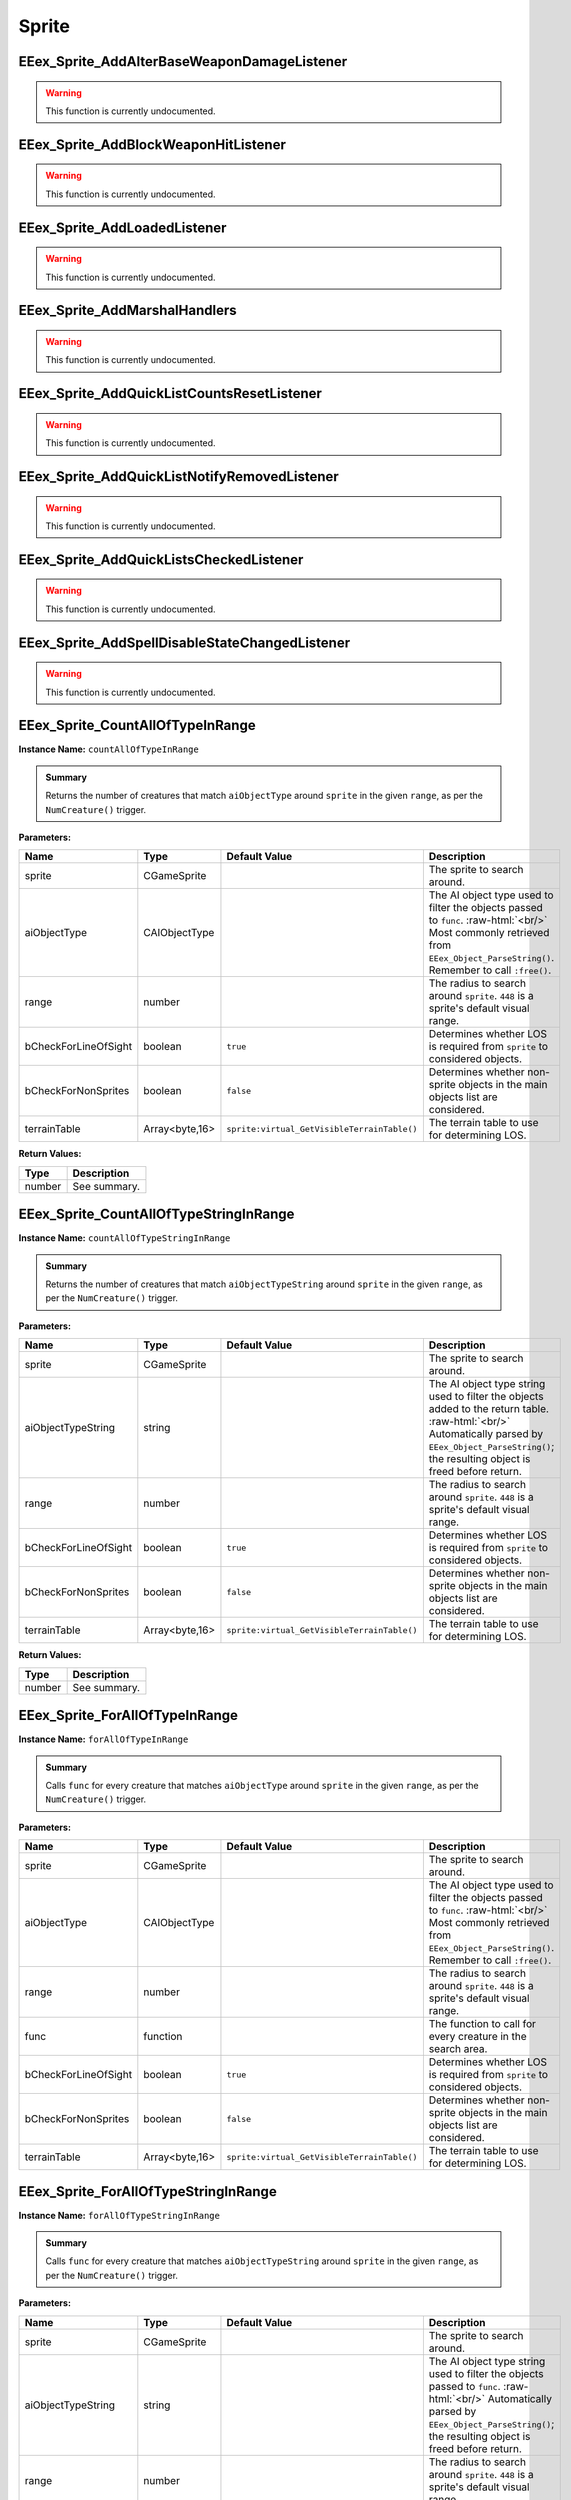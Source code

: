 .. role:: raw-html(raw)
   :format: html

.. role:: underline
   :class: underline

.. role:: bold-italic
   :class: bold-italic

======
Sprite
======

.. _EEex_Sprite_AddAlterBaseWeaponDamageListener:

EEex_Sprite_AddAlterBaseWeaponDamageListener
^^^^^^^^^^^^^^^^^^^^^^^^^^^^^^^^^^^^^^^^^^^^

.. warning::
   This function is currently undocumented.

.. _EEex_Sprite_AddBlockWeaponHitListener:

EEex_Sprite_AddBlockWeaponHitListener
^^^^^^^^^^^^^^^^^^^^^^^^^^^^^^^^^^^^^

.. warning::
   This function is currently undocumented.

.. _EEex_Sprite_AddLoadedListener:

EEex_Sprite_AddLoadedListener
^^^^^^^^^^^^^^^^^^^^^^^^^^^^^

.. warning::
   This function is currently undocumented.

.. _EEex_Sprite_AddMarshalHandlers:

EEex_Sprite_AddMarshalHandlers
^^^^^^^^^^^^^^^^^^^^^^^^^^^^^^

.. warning::
   This function is currently undocumented.

.. _EEex_Sprite_AddQuickListCountsResetListener:

EEex_Sprite_AddQuickListCountsResetListener
^^^^^^^^^^^^^^^^^^^^^^^^^^^^^^^^^^^^^^^^^^^

.. warning::
   This function is currently undocumented.

.. _EEex_Sprite_AddQuickListNotifyRemovedListener:

EEex_Sprite_AddQuickListNotifyRemovedListener
^^^^^^^^^^^^^^^^^^^^^^^^^^^^^^^^^^^^^^^^^^^^^

.. warning::
   This function is currently undocumented.

.. _EEex_Sprite_AddQuickListsCheckedListener:

EEex_Sprite_AddQuickListsCheckedListener
^^^^^^^^^^^^^^^^^^^^^^^^^^^^^^^^^^^^^^^^

.. warning::
   This function is currently undocumented.

.. _EEex_Sprite_AddSpellDisableStateChangedListener:

EEex_Sprite_AddSpellDisableStateChangedListener
^^^^^^^^^^^^^^^^^^^^^^^^^^^^^^^^^^^^^^^^^^^^^^^

.. warning::
   This function is currently undocumented.

.. _EEex_Sprite_CountAllOfTypeInRange:

EEex_Sprite_CountAllOfTypeInRange
^^^^^^^^^^^^^^^^^^^^^^^^^^^^^^^^^

**Instance Name:** ``countAllOfTypeInRange``

.. admonition:: Summary

   Returns the number of creatures that match ``aiObjectType`` around
   ``sprite`` in the given ``range``, as per the ``NumCreature()`` trigger.

**Parameters:**

+----------------------+----------------+---------------------------------------------+-------------------------------------------------------------------------------------------------------------------------------------------------------------------------------+
| **Name**             | **Type**       | **Default Value**                           | **Description**                                                                                                                                                               |
+======================+================+=============================================+===============================================================================================================================================================================+
| sprite               | CGameSprite    |                                             | The sprite to search around.                                                                                                                                                  |
+----------------------+----------------+---------------------------------------------+-------------------------------------------------------------------------------------------------------------------------------------------------------------------------------+
| aiObjectType         | CAIObjectType  |                                             | The AI object type used to filter the objects passed to ``func``. :raw-html:`<br/>` Most commonly retrieved from ``EEex_Object_ParseString()``. Remember to call ``:free()``. |
+----------------------+----------------+---------------------------------------------+-------------------------------------------------------------------------------------------------------------------------------------------------------------------------------+
| range                | number         |                                             | The radius to search around ``sprite``. ``448`` is a sprite's default visual range.                                                                                           |
+----------------------+----------------+---------------------------------------------+-------------------------------------------------------------------------------------------------------------------------------------------------------------------------------+
| bCheckForLineOfSight | boolean        | ``true``                                    | Determines whether LOS is required from ``sprite`` to considered objects.                                                                                                     |
+----------------------+----------------+---------------------------------------------+-------------------------------------------------------------------------------------------------------------------------------------------------------------------------------+
| bCheckForNonSprites  | boolean        | ``false``                                   | Determines whether non-sprite objects in the main objects list are considered.                                                                                                |
+----------------------+----------------+---------------------------------------------+-------------------------------------------------------------------------------------------------------------------------------------------------------------------------------+
| terrainTable         | Array<byte,16> | ``sprite:virtual_GetVisibleTerrainTable()`` | The terrain table to use for determining LOS.                                                                                                                                 |
+----------------------+----------------+---------------------------------------------+-------------------------------------------------------------------------------------------------------------------------------------------------------------------------------+

**Return Values:**

+----------+-----------------+
| **Type** | **Description** |
+==========+=================+
| number   | See summary.    |
+----------+-----------------+


.. _EEex_Sprite_CountAllOfTypeStringInRange:

EEex_Sprite_CountAllOfTypeStringInRange
^^^^^^^^^^^^^^^^^^^^^^^^^^^^^^^^^^^^^^^

**Instance Name:** ``countAllOfTypeStringInRange``

.. admonition:: Summary

   Returns the number of creatures that match ``aiObjectTypeString`` around
   ``sprite`` in the given ``range``, as per the ``NumCreature()`` trigger.

**Parameters:**

+----------------------+----------------+---------------------------------------------+-------------------------------------------------------------------------------------------------------------------------------------------------------------------------------------------------------+
| **Name**             | **Type**       | **Default Value**                           | **Description**                                                                                                                                                                                       |
+======================+================+=============================================+=======================================================================================================================================================================================================+
| sprite               | CGameSprite    |                                             | The sprite to search around.                                                                                                                                                                          |
+----------------------+----------------+---------------------------------------------+-------------------------------------------------------------------------------------------------------------------------------------------------------------------------------------------------------+
| aiObjectTypeString   | string         |                                             | The AI object type string used to filter the objects added to the return table. :raw-html:`<br/>` Automatically parsed by ``EEex_Object_ParseString()``; the resulting object is freed before return. |
+----------------------+----------------+---------------------------------------------+-------------------------------------------------------------------------------------------------------------------------------------------------------------------------------------------------------+
| range                | number         |                                             | The radius to search around ``sprite``. ``448`` is a sprite's default visual range.                                                                                                                   |
+----------------------+----------------+---------------------------------------------+-------------------------------------------------------------------------------------------------------------------------------------------------------------------------------------------------------+
| bCheckForLineOfSight | boolean        | ``true``                                    | Determines whether LOS is required from ``sprite`` to considered objects.                                                                                                                             |
+----------------------+----------------+---------------------------------------------+-------------------------------------------------------------------------------------------------------------------------------------------------------------------------------------------------------+
| bCheckForNonSprites  | boolean        | ``false``                                   | Determines whether non-sprite objects in the main objects list are considered.                                                                                                                        |
+----------------------+----------------+---------------------------------------------+-------------------------------------------------------------------------------------------------------------------------------------------------------------------------------------------------------+
| terrainTable         | Array<byte,16> | ``sprite:virtual_GetVisibleTerrainTable()`` | The terrain table to use for determining LOS.                                                                                                                                                         |
+----------------------+----------------+---------------------------------------------+-------------------------------------------------------------------------------------------------------------------------------------------------------------------------------------------------------+

**Return Values:**

+----------+-----------------+
| **Type** | **Description** |
+==========+=================+
| number   | See summary.    |
+----------+-----------------+


.. _EEex_Sprite_ForAllOfTypeInRange:

EEex_Sprite_ForAllOfTypeInRange
^^^^^^^^^^^^^^^^^^^^^^^^^^^^^^^

**Instance Name:** ``forAllOfTypeInRange``

.. admonition:: Summary

   Calls ``func`` for every creature that matches ``aiObjectType`` around
   ``sprite`` in the given ``range``, as per the ``NumCreature()`` trigger.

**Parameters:**

+----------------------+----------------+---------------------------------------------+-------------------------------------------------------------------------------------------------------------------------------------------------------------------------------+
| **Name**             | **Type**       | **Default Value**                           | **Description**                                                                                                                                                               |
+======================+================+=============================================+===============================================================================================================================================================================+
| sprite               | CGameSprite    |                                             | The sprite to search around.                                                                                                                                                  |
+----------------------+----------------+---------------------------------------------+-------------------------------------------------------------------------------------------------------------------------------------------------------------------------------+
| aiObjectType         | CAIObjectType  |                                             | The AI object type used to filter the objects passed to ``func``. :raw-html:`<br/>` Most commonly retrieved from ``EEex_Object_ParseString()``. Remember to call ``:free()``. |
+----------------------+----------------+---------------------------------------------+-------------------------------------------------------------------------------------------------------------------------------------------------------------------------------+
| range                | number         |                                             | The radius to search around ``sprite``. ``448`` is a sprite's default visual range.                                                                                           |
+----------------------+----------------+---------------------------------------------+-------------------------------------------------------------------------------------------------------------------------------------------------------------------------------+
| func                 | function       |                                             | The function to call for every creature in the search area.                                                                                                                   |
+----------------------+----------------+---------------------------------------------+-------------------------------------------------------------------------------------------------------------------------------------------------------------------------------+
| bCheckForLineOfSight | boolean        | ``true``                                    | Determines whether LOS is required from ``sprite`` to considered objects.                                                                                                     |
+----------------------+----------------+---------------------------------------------+-------------------------------------------------------------------------------------------------------------------------------------------------------------------------------+
| bCheckForNonSprites  | boolean        | ``false``                                   | Determines whether non-sprite objects in the main objects list are considered.                                                                                                |
+----------------------+----------------+---------------------------------------------+-------------------------------------------------------------------------------------------------------------------------------------------------------------------------------+
| terrainTable         | Array<byte,16> | ``sprite:virtual_GetVisibleTerrainTable()`` | The terrain table to use for determining LOS.                                                                                                                                 |
+----------------------+----------------+---------------------------------------------+-------------------------------------------------------------------------------------------------------------------------------------------------------------------------------+


.. _EEex_Sprite_ForAllOfTypeStringInRange:

EEex_Sprite_ForAllOfTypeStringInRange
^^^^^^^^^^^^^^^^^^^^^^^^^^^^^^^^^^^^^

**Instance Name:** ``forAllOfTypeStringInRange``

.. admonition:: Summary

   Calls ``func`` for every creature that matches ``aiObjectTypeString`` around
   ``sprite`` in the given ``range``, as per the ``NumCreature()`` trigger.

**Parameters:**

+----------------------+----------------+---------------------------------------------+------------------------------------------------------------------------------------------------------------------------------------------------------------------------------------------------+
| **Name**             | **Type**       | **Default Value**                           | **Description**                                                                                                                                                                                |
+======================+================+=============================================+================================================================================================================================================================================================+
| sprite               | CGameSprite    |                                             | The sprite to search around.                                                                                                                                                                   |
+----------------------+----------------+---------------------------------------------+------------------------------------------------------------------------------------------------------------------------------------------------------------------------------------------------+
| aiObjectTypeString   | string         |                                             | The AI object type string used to filter the objects passed to ``func``. :raw-html:`<br/>` Automatically parsed by ``EEex_Object_ParseString()``; the resulting object is freed before return. |
+----------------------+----------------+---------------------------------------------+------------------------------------------------------------------------------------------------------------------------------------------------------------------------------------------------+
| range                | number         |                                             | The radius to search around ``sprite``. ``448`` is a sprite's default visual range.                                                                                                            |
+----------------------+----------------+---------------------------------------------+------------------------------------------------------------------------------------------------------------------------------------------------------------------------------------------------+
| func                 | function       |                                             | The function to call for every creature in the search area.                                                                                                                                    |
+----------------------+----------------+---------------------------------------------+------------------------------------------------------------------------------------------------------------------------------------------------------------------------------------------------+
| bCheckForLineOfSight | boolean        | ``true``                                    | Determines whether LOS is required from ``sprite`` to considered objects.                                                                                                                      |
+----------------------+----------------+---------------------------------------------+------------------------------------------------------------------------------------------------------------------------------------------------------------------------------------------------+
| bCheckForNonSprites  | boolean        | ``false``                                   | Determines whether non-sprite objects in the main objects list are considered.                                                                                                                 |
+----------------------+----------------+---------------------------------------------+------------------------------------------------------------------------------------------------------------------------------------------------------------------------------------------------+
| terrainTable         | Array<byte,16> | ``sprite:virtual_GetVisibleTerrainTable()`` | The terrain table to use for determining LOS.                                                                                                                                                  |
+----------------------+----------------+---------------------------------------------+------------------------------------------------------------------------------------------------------------------------------------------------------------------------------------------------+


.. _EEex_Sprite_GetActiveStats:

EEex_Sprite_GetActiveStats
^^^^^^^^^^^^^^^^^^^^^^^^^^

**Instance Name:** ``getActiveStats``

.. admonition:: Summary

   Returns the given ``sprite``'s active stats structure. If the creature is in the middle of an effects list process,
   using this function ensures that the work-in-progress stats structure isn't used.

**Parameters:**

+----------+-------------+-------------------+----------------------------------------------------+
| **Name** | **Type**    | **Default Value** | **Description**                                    |
+==========+=============+===================+====================================================+
| sprite   | CGameSprite |                   | The sprite whose stats structure is being fetched. |
+----------+-------------+-------------------+----------------------------------------------------+

**Return Values:**

+---------------+-----------------+
| **Type**      | **Description** |
+===============+=================+
| CDerivedStats | See summary.    |
+---------------+-----------------+


.. _EEex_Sprite_GetAllOfTypeInRange:

EEex_Sprite_GetAllOfTypeInRange
^^^^^^^^^^^^^^^^^^^^^^^^^^^^^^^

**Instance Name:** ``getAllOfTypeInRange``

.. admonition:: Summary

   Returns a table populated by every creature that matches ``aiObjectType`` around
   ``sprite`` in the given ``range``, as per the ``NumCreature()`` trigger.

**Parameters:**

+----------------------+----------------+---------------------------------------------+-------------------------------------------------------------------------------------------------------------------------------------------------------------------------------+
| **Name**             | **Type**       | **Default Value**                           | **Description**                                                                                                                                                               |
+======================+================+=============================================+===============================================================================================================================================================================+
| sprite               | CGameSprite    |                                             | The sprite to search around.                                                                                                                                                  |
+----------------------+----------------+---------------------------------------------+-------------------------------------------------------------------------------------------------------------------------------------------------------------------------------+
| aiObjectType         | CAIObjectType  |                                             | The AI object type used to filter the objects passed to ``func``. :raw-html:`<br/>` Most commonly retrieved from ``EEex_Object_ParseString()``. Remember to call ``:free()``. |
+----------------------+----------------+---------------------------------------------+-------------------------------------------------------------------------------------------------------------------------------------------------------------------------------+
| range                | number         |                                             | The radius to search around ``sprite``. ``448`` is a sprite's default visual range.                                                                                           |
+----------------------+----------------+---------------------------------------------+-------------------------------------------------------------------------------------------------------------------------------------------------------------------------------+
| bCheckForLineOfSight | boolean        | ``true``                                    | Determines whether LOS is required from ``sprite`` to considered objects.                                                                                                     |
+----------------------+----------------+---------------------------------------------+-------------------------------------------------------------------------------------------------------------------------------------------------------------------------------+
| bCheckForNonSprites  | boolean        | ``false``                                   | Determines whether non-sprite objects in the main objects list are considered.                                                                                                |
+----------------------+----------------+---------------------------------------------+-------------------------------------------------------------------------------------------------------------------------------------------------------------------------------+
| terrainTable         | Array<byte,16> | ``sprite:virtual_GetVisibleTerrainTable()`` | The terrain table to use for determining LOS.                                                                                                                                 |
+----------------------+----------------+---------------------------------------------+-------------------------------------------------------------------------------------------------------------------------------------------------------------------------------+

**Return Values:**

+----------+-----------------+
| **Type** | **Description** |
+==========+=================+
| table    | See summary.    |
+----------+-----------------+


.. _EEex_Sprite_GetAllOfTypeStringInRange:

EEex_Sprite_GetAllOfTypeStringInRange
^^^^^^^^^^^^^^^^^^^^^^^^^^^^^^^^^^^^^

**Instance Name:** ``getAllOfTypeStringInRange``

.. admonition:: Summary

   Returns a table populated by every creature that matches ``aiObjectTypeString`` around
   ``sprite`` in the given ``range``, as per the ``NumCreature()`` trigger.

**Parameters:**

+----------------------+----------------+---------------------------------------------+-------------------------------------------------------------------------------------------------------------------------------------------------------------------------------------------------------+
| **Name**             | **Type**       | **Default Value**                           | **Description**                                                                                                                                                                                       |
+======================+================+=============================================+=======================================================================================================================================================================================================+
| sprite               | CGameSprite    |                                             | The sprite to search around.                                                                                                                                                                          |
+----------------------+----------------+---------------------------------------------+-------------------------------------------------------------------------------------------------------------------------------------------------------------------------------------------------------+
| aiObjectTypeString   | string         |                                             | The AI object type string used to filter the objects added to the return table. :raw-html:`<br/>` Automatically parsed by ``EEex_Object_ParseString()``; the resulting object is freed before return. |
+----------------------+----------------+---------------------------------------------+-------------------------------------------------------------------------------------------------------------------------------------------------------------------------------------------------------+
| range                | number         |                                             | The radius to search around ``sprite``. ``448`` is a sprite's default visual range.                                                                                                                   |
+----------------------+----------------+---------------------------------------------+-------------------------------------------------------------------------------------------------------------------------------------------------------------------------------------------------------+
| bCheckForLineOfSight | boolean        | ``true``                                    | Determines whether LOS is required from ``sprite`` to considered objects.                                                                                                                             |
+----------------------+----------------+---------------------------------------------+-------------------------------------------------------------------------------------------------------------------------------------------------------------------------------------------------------+
| bCheckForNonSprites  | boolean        | ``false``                                   | Determines whether non-sprite objects in the main objects list are considered.                                                                                                                        |
+----------------------+----------------+---------------------------------------------+-------------------------------------------------------------------------------------------------------------------------------------------------------------------------------------------------------+
| terrainTable         | Array<byte,16> | ``sprite:virtual_GetVisibleTerrainTable()`` | The terrain table to use for determining LOS.                                                                                                                                                         |
+----------------------+----------------+---------------------------------------------+-------------------------------------------------------------------------------------------------------------------------------------------------------------------------------------------------------+

**Return Values:**

+----------+-----------------+
| **Type** | **Description** |
+==========+=================+
| table    | See summary.    |
+----------+-----------------+


.. _EEex_Sprite_GetAllSelectedIDs:

EEex_Sprite_GetAllSelectedIDs
^^^^^^^^^^^^^^^^^^^^^^^^^^^^^


.. admonition:: Summary

   Returns a table populated with the object ids of all the sprites the player currently has selected and is controlling.

**Return Values:**

+----------+-----------------+
| **Type** | **Description** |
+==========+=================+
| table    | See summary.    |
+----------+-----------------+


.. _EEex_Sprite_GetCasterLevelForSpell:

EEex_Sprite_GetCasterLevelForSpell
^^^^^^^^^^^^^^^^^^^^^^^^^^^^^^^^^^

.. warning::
   This function is currently undocumented.

.. _EEex_Sprite_GetCastTimer:

EEex_Sprite_GetCastTimer
^^^^^^^^^^^^^^^^^^^^^^^^

.. warning::
   This function is currently undocumented.

.. _EEex_Sprite_GetCastTimerPercentage:

EEex_Sprite_GetCastTimerPercentage
^^^^^^^^^^^^^^^^^^^^^^^^^^^^^^^^^^

.. warning::
   This function is currently undocumented.

.. _EEex_Sprite_GetContingencyTimer:

EEex_Sprite_GetContingencyTimer
^^^^^^^^^^^^^^^^^^^^^^^^^^^^^^^

.. warning::
   This function is currently undocumented.

.. _EEex_Sprite_GetContingencyTimerPercentage:

EEex_Sprite_GetContingencyTimerPercentage
^^^^^^^^^^^^^^^^^^^^^^^^^^^^^^^^^^^^^^^^^

.. warning::
   This function is currently undocumented.

.. _EEex_Sprite_GetExtendedStat:

EEex_Sprite_GetExtendedStat
^^^^^^^^^^^^^^^^^^^^^^^^^^^

**Instance Name:** ``getExtendedStat``
.. warning::
   **Deprecated:** Use ``EEex_Sprite_GetStat()`` instead.


.. admonition:: Summary

   Returns the value of the extended stat on the given ``sprite``.

**Parameters:**

+----------+-------------+-------------------+--------------------------------------------------------+
| **Name** | **Type**    | **Default Value** | **Description**                                        |
+==========+=============+===================+========================================================+
| sprite   | CGameSprite |                   | The sprite whose extended stat value is being fetched. |
+----------+-------------+-------------------+--------------------------------------------------------+

**Return Values:**

+----------+-----------------+
| **Type** | **Description** |
+==========+=================+
| number   | See summary.    |
+----------+-----------------+


.. _EEex_Sprite_GetFromUUID:

EEex_Sprite_GetFromUUID
^^^^^^^^^^^^^^^^^^^^^^^

.. warning::
   This function is currently undocumented.

.. _EEex_Sprite_GetInPortrait:

EEex_Sprite_GetInPortrait
^^^^^^^^^^^^^^^^^^^^^^^^^


.. admonition:: Summary

   Returns the sprite of the party member in the given ``portraitIndex``, or ``nil`` if none exists.

**Parameters:**

+---------------+----------+-------------------+--------------------------------------------------------------------+
| **Name**      | **Type** | **Default Value** | **Description**                                                    |
+===============+==========+===================+====================================================================+
| portraitIndex | number   |                   | The portrait index of the sprite to fetch; valid values are [0-5]. |
+---------------+----------+-------------------+--------------------------------------------------------------------+

**Return Values:**

+-------------------+-----------------+
| **Type**          | **Description** |
+===================+=================+
| CGameSprite | nil | See summary.    |
+-------------------+-----------------+


.. _EEex_Sprite_GetInPortraitID:

EEex_Sprite_GetInPortraitID
^^^^^^^^^^^^^^^^^^^^^^^^^^^


.. admonition:: Summary

   Returns the object id of the party member in the given ``portraitIndex``, or ``-1`` if none exists.

**Parameters:**

+---------------+----------+-------------------+--------------------------------------------------------------------+
| **Name**      | **Type** | **Default Value** | **Description**                                                    |
+===============+==========+===================+====================================================================+
| portraitIndex | number   |                   | The portrait index of the sprite to fetch; valid values are [0-5]. |
+---------------+----------+-------------------+--------------------------------------------------------------------+

**Return Values:**

+----------+-----------------+
| **Type** | **Description** |
+==========+=================+
| number   | See summary.    |
+----------+-----------------+


.. _EEex_Sprite_GetKnownInnateSpellsIterator:

EEex_Sprite_GetKnownInnateSpellsIterator
^^^^^^^^^^^^^^^^^^^^^^^^^^^^^^^^^^^^^^^^

.. warning::
   This function is currently undocumented.

.. _EEex_Sprite_GetKnownInnateSpellsWithAbilityIterator:

EEex_Sprite_GetKnownInnateSpellsWithAbilityIterator
^^^^^^^^^^^^^^^^^^^^^^^^^^^^^^^^^^^^^^^^^^^^^^^^^^^

.. warning::
   This function is currently undocumented.

.. _EEex_Sprite_GetKnownMageSpellsIterator:

EEex_Sprite_GetKnownMageSpellsIterator
^^^^^^^^^^^^^^^^^^^^^^^^^^^^^^^^^^^^^^

.. warning::
   This function is currently undocumented.

.. _EEex_Sprite_GetKnownMageSpellsWithAbilityIterator:

EEex_Sprite_GetKnownMageSpellsWithAbilityIterator
^^^^^^^^^^^^^^^^^^^^^^^^^^^^^^^^^^^^^^^^^^^^^^^^^

.. warning::
   This function is currently undocumented.

.. _EEex_Sprite_GetKnownPriestSpellsIterator:

EEex_Sprite_GetKnownPriestSpellsIterator
^^^^^^^^^^^^^^^^^^^^^^^^^^^^^^^^^^^^^^^^

.. warning::
   This function is currently undocumented.

.. _EEex_Sprite_GetKnownPriestSpellsWithAbilityIterator:

EEex_Sprite_GetKnownPriestSpellsWithAbilityIterator
^^^^^^^^^^^^^^^^^^^^^^^^^^^^^^^^^^^^^^^^^^^^^^^^^^^

.. warning::
   This function is currently undocumented.

.. _EEex_Sprite_GetLauncher:

EEex_Sprite_GetLauncher
^^^^^^^^^^^^^^^^^^^^^^^

.. warning::
   This function is currently undocumented.

.. _EEex_Sprite_GetLocalInt:

EEex_Sprite_GetLocalInt
^^^^^^^^^^^^^^^^^^^^^^^

.. warning::
   This function is currently undocumented.

.. _EEex_Sprite_GetLocalString:

EEex_Sprite_GetLocalString
^^^^^^^^^^^^^^^^^^^^^^^^^^

.. warning::
   This function is currently undocumented.

.. _EEex_Sprite_GetModalState:

EEex_Sprite_GetModalState
^^^^^^^^^^^^^^^^^^^^^^^^^

.. warning::
   This function is currently undocumented.

.. _EEex_Sprite_GetModalTimer:

EEex_Sprite_GetModalTimer
^^^^^^^^^^^^^^^^^^^^^^^^^

.. warning::
   This function is currently undocumented.

.. _EEex_Sprite_GetModalTimerPercentage:

EEex_Sprite_GetModalTimerPercentage
^^^^^^^^^^^^^^^^^^^^^^^^^^^^^^^^^^^

.. warning::
   This function is currently undocumented.

.. _EEex_Sprite_GetName:

EEex_Sprite_GetName
^^^^^^^^^^^^^^^^^^^

.. warning::
   This function is currently undocumented.

.. _EEex_Sprite_GetNumCharacters:

EEex_Sprite_GetNumCharacters
^^^^^^^^^^^^^^^^^^^^^^^^^^^^


.. admonition:: Summary

   Returns the number of characters currently in the party.

**Return Values:**

+----------+-----------------+
| **Type** | **Description** |
+==========+=================+
| number   | See summary.    |
+----------+-----------------+


.. _EEex_Sprite_GetPortraitIndex:

EEex_Sprite_GetPortraitIndex
^^^^^^^^^^^^^^^^^^^^^^^^^^^^

**Instance Name:** ``getPortraitIndex``

.. admonition:: Summary

   Returns the given ``sprite``'s portrait index, or ``-1`` if it isn't a party member.

**Parameters:**

+----------+-------------+-------------------+---------------------------------------------------+
| **Name** | **Type**    | **Default Value** | **Description**                                   |
+==========+=============+===================+===================================================+
| sprite   | CGameSprite |                   | The sprite whose portrait index is being fetched. |
+----------+-------------+-------------------+---------------------------------------------------+

**Return Values:**

+----------+-----------------+
| **Type** | **Description** |
+==========+=================+
| number   | See summary.    |
+----------+-----------------+


.. _EEex_Sprite_GetSelected:

EEex_Sprite_GetSelected
^^^^^^^^^^^^^^^^^^^^^^^


.. admonition:: Summary

   Returns the sprite that is the "leader" of the sprites the player currently has selected and is controlling.
   
   The leader is the party member with the highest portrait slot, (lowest index), or the creature
   that was selected first.
   
   If no creatures are currently selected, returns ``nil``.

**Return Values:**

+-------------------+-----------------+
| **Type**          | **Description** |
+===================+=================+
| CGameSprite | nil | See summary.    |
+-------------------+-----------------+


.. _EEex_Sprite_GetSelectedID:

EEex_Sprite_GetSelectedID
^^^^^^^^^^^^^^^^^^^^^^^^^


.. admonition:: Summary

   Returns the object id associated with the "leader" of the sprites the player currently has selected and is controlling.
   
   The leader is the party member with the highest portrait slot, (lowest index), or the creature
   that was selected first.
   
   If no creatures are currently selected, returns ``-1``.

**Return Values:**

+----------+-----------------+
| **Type** | **Description** |
+==========+=================+
| number   | See summary.    |
+----------+-----------------+


.. _EEex_Sprite_GetSpellButtonDataIteratorFrom2DA:

EEex_Sprite_GetSpellButtonDataIteratorFrom2DA
^^^^^^^^^^^^^^^^^^^^^^^^^^^^^^^^^^^^^^^^^^^^^

.. warning::
   This function is currently undocumented.

.. _EEex_Sprite_GetSpellState:

EEex_Sprite_GetSpellState
^^^^^^^^^^^^^^^^^^^^^^^^^

.. warning::
   This function is currently undocumented.

.. _EEex_Sprite_GetSpellsWithAbilityIterator:

EEex_Sprite_GetSpellsWithAbilityIterator
^^^^^^^^^^^^^^^^^^^^^^^^^^^^^^^^^^^^^^^^

.. warning::
   This function is currently undocumented.

.. _EEex_Sprite_GetStat:

EEex_Sprite_GetStat
^^^^^^^^^^^^^^^^^^^

.. warning::
   This function is currently undocumented.

.. _EEex_Sprite_GetState:

EEex_Sprite_GetState
^^^^^^^^^^^^^^^^^^^^

.. warning::
   This function is currently undocumented.

.. _EEex_Sprite_GetValidKnownInnateSpellsIterator:

EEex_Sprite_GetValidKnownInnateSpellsIterator
^^^^^^^^^^^^^^^^^^^^^^^^^^^^^^^^^^^^^^^^^^^^^

.. warning::
   This function is currently undocumented.

.. _EEex_Sprite_GetValidKnownMageSpellsIterator:

EEex_Sprite_GetValidKnownMageSpellsIterator
^^^^^^^^^^^^^^^^^^^^^^^^^^^^^^^^^^^^^^^^^^^

.. warning::
   This function is currently undocumented.

.. _EEex_Sprite_GetValidKnownPriestSpellsIterator:

EEex_Sprite_GetValidKnownPriestSpellsIterator
^^^^^^^^^^^^^^^^^^^^^^^^^^^^^^^^^^^^^^^^^^^^^

.. warning::
   This function is currently undocumented.

.. _EEex_Sprite_GetValidSpellsWithAbilityIterator:

EEex_Sprite_GetValidSpellsWithAbilityIterator
^^^^^^^^^^^^^^^^^^^^^^^^^^^^^^^^^^^^^^^^^^^^^

.. warning::
   This function is currently undocumented.

.. _EEex_Sprite_IterateSelected:

EEex_Sprite_IterateSelected
^^^^^^^^^^^^^^^^^^^^^^^^^^^


.. admonition:: Summary

   Calls ``func`` for every sprite the player currently has selected and is controlling, (passing the sprite).
   Return ``true`` from ``func`` to stop iteration.

**Parameters:**

+----------+----------+-------------------+-----------------------+
| **Name** | **Type** | **Default Value** | **Description**       |
+==========+==========+===================+=======================+
| func     | function |                   | The function to call. |
+----------+----------+-------------------+-----------------------+


.. _EEex_Sprite_IterateSelectedIDs:

EEex_Sprite_IterateSelectedIDs
^^^^^^^^^^^^^^^^^^^^^^^^^^^^^^


.. admonition:: Summary

   Calls ``func`` for every sprite the player currently has selected and is controlling, (passing the sprite's object id).
   Return ``true`` from ``func`` to stop iteration.

**Parameters:**

+----------+----------+-------------------+-----------------------+
| **Name** | **Type** | **Default Value** | **Description**       |
+==========+==========+===================+=======================+
| func     | function |                   | The function to call. |
+----------+----------+-------------------+-----------------------+


.. _EEex_Sprite_LoadedWithUUIDCallback:

EEex_Sprite_LoadedWithUUIDCallback
^^^^^^^^^^^^^^^^^^^^^^^^^^^^^^^^^^

.. warning::
   This function is currently undocumented.

.. _EEex_Sprite_LuaHook_AlterBaseWeaponDamage:

EEex_Sprite_LuaHook_AlterBaseWeaponDamage
^^^^^^^^^^^^^^^^^^^^^^^^^^^^^^^^^^^^^^^^^

.. warning::
   This function is currently undocumented.

.. _EEex_Sprite_LuaHook_OnAfterEffectListUnmarshalled:

EEex_Sprite_LuaHook_OnAfterEffectListUnmarshalled
^^^^^^^^^^^^^^^^^^^^^^^^^^^^^^^^^^^^^^^^^^^^^^^^^

.. warning::
   This function is currently undocumented.

.. _EEex_Sprite_LuaHook_OnSpellDisableStateChanged:

EEex_Sprite_LuaHook_OnSpellDisableStateChanged
^^^^^^^^^^^^^^^^^^^^^^^^^^^^^^^^^^^^^^^^^^^^^^

.. warning::
   This function is currently undocumented.

.. _EEex_Sprite_OpenOp214Interface:

EEex_Sprite_OpenOp214Interface
^^^^^^^^^^^^^^^^^^^^^^^^^^^^^^

.. warning::
   This function is currently undocumented.

.. _EEex_Sprite_SetLocalInt:

EEex_Sprite_SetLocalInt
^^^^^^^^^^^^^^^^^^^^^^^

.. warning::
   This function is currently undocumented.

.. _EEex_Sprite_SetLocalString:

EEex_Sprite_SetLocalString
^^^^^^^^^^^^^^^^^^^^^^^^^^

.. warning::
   This function is currently undocumented.

